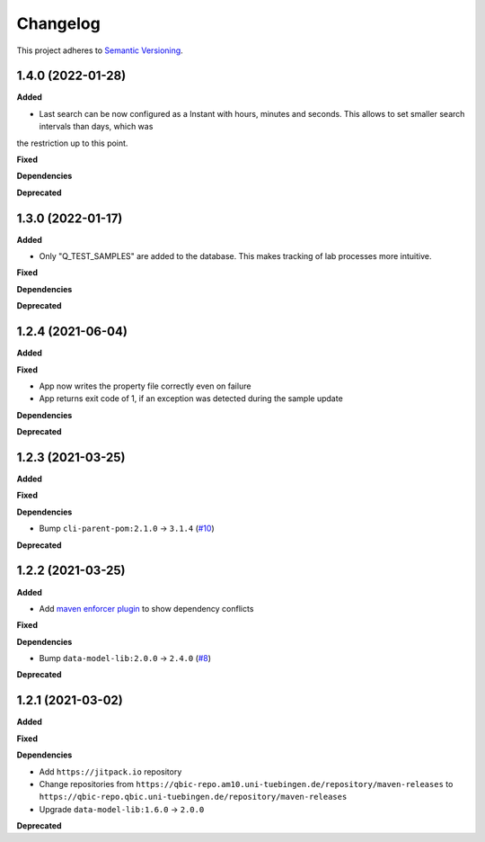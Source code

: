 ==========
Changelog
==========

This project adheres to `Semantic Versioning <https://semver.org/>`_.

1.4.0 (2022-01-28)
------------------

**Added**

* Last search can be now configured as a Instant with hours, minutes and seconds. This allows to set smaller search intervals than days, which was
the restriction up to this point.

**Fixed**

**Dependencies**

**Deprecated**

1.3.0 (2022-01-17)
------------------

**Added**

* Only "Q_TEST_SAMPLES" are added to the database. This makes tracking of lab processes more intuitive.

**Fixed**

**Dependencies**

**Deprecated**

1.2.4 (2021-06-04)
---------------------------

**Added**

**Fixed**

- App now writes the property file correctly even on failure
- App returns exit code of 1, if an exception was detected during the sample update

**Dependencies**

**Deprecated**

1.2.3 (2021-03-25)
---------------------------

**Added**

**Fixed**

**Dependencies**

* Bump ``cli-parent-pom:2.1.0`` -> ``3.1.4`` (`#10 <https://github.com/qbicsoftware/sample-status-updater-cli/pull/10>`_)

**Deprecated**

1.2.2 (2021-03-25)
---------------------------

**Added**

* Add `maven enforcer plugin <https://maven.apache.org/enforcer/maven-enforcer-plugin>`_ to show dependency conflicts

**Fixed**

**Dependencies**

* Bump ``data-model-lib:2.0.0`` -> ``2.4.0`` (`#8 <https://github.com/qbicsoftware/sample-status-updater-cli/pull/8>`_)

**Deprecated**

1.2.1 (2021-03-02)
------------------

**Added**

**Fixed**

**Dependencies**

* Add ``https://jitpack.io`` repository
* Change repositories from ``https://qbic-repo.am10.uni-tuebingen.de/repository/maven-releases`` to ``https://qbic-repo.qbic.uni-tuebingen.de/repository/maven-releases``
* Upgrade ``data-model-lib:1.6.0`` -> ``2.0.0``

**Deprecated**

